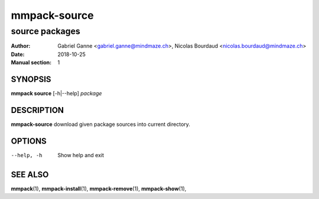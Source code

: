 ===============
mmpack-source
===============

----------------
source packages
----------------

:Author: Gabriel Ganne <gabriel.ganne@mindmaze.ch>,
         Nicolas Bourdaud <nicolas.bourdaud@mindmaze.ch>
:Date: 2018-10-25
:Manual section: 1

SYNOPSIS
========

**mmpack source** [-h|--help] *package*

DESCRIPTION
===========
**mmpack-source** download given package sources into current directory.

OPTIONS
=======
--help, -h
  Show help and exit

SEE ALSO
========
**mmpack**\(1),
**mmpack-install**\(1),
**mmpack-remove**\(1),
**mmpack-show**\(1),
